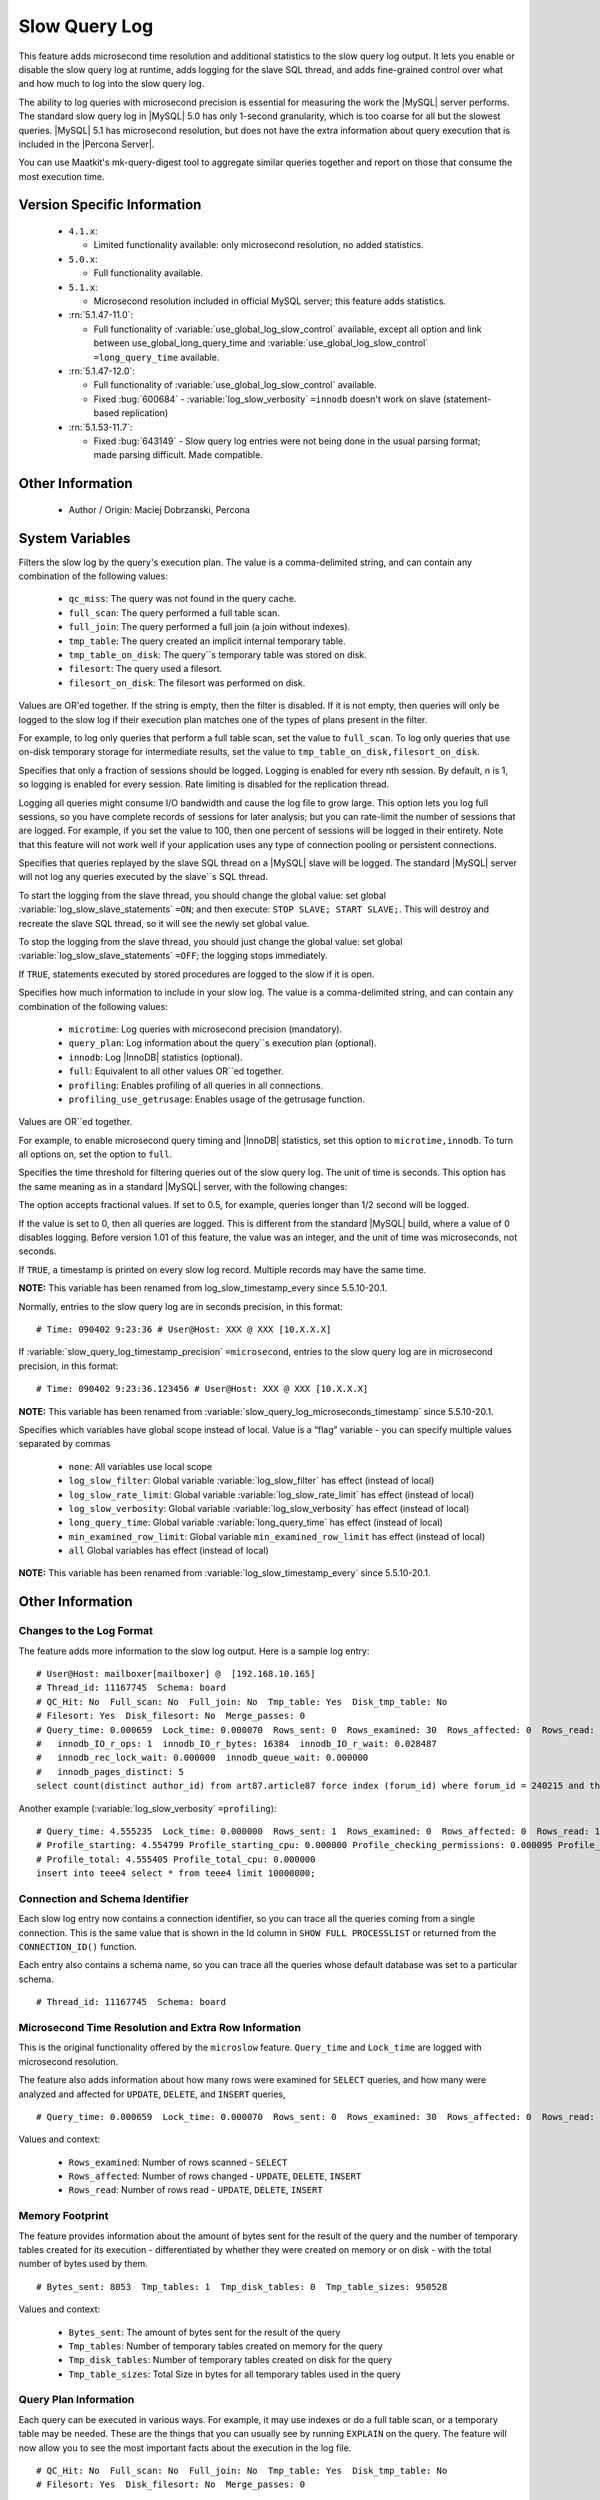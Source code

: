 ================
 Slow Query Log
================

This feature adds microsecond time resolution and additional statistics to the slow query log output. It lets you enable or disable the slow query log at runtime, adds logging for the slave SQL thread, and adds fine-grained control over what and how much to log into the slow query log.

The ability to log queries with microsecond precision is essential for measuring the work the |MySQL| server performs. The standard slow query log in |MySQL| 5.0 has only 1-second granularity, which is too coarse for all but the slowest queries. |MySQL| 5.1 has microsecond resolution, but does not have the extra information about query execution that is included in the |Percona Server|.

You can use Maatkit's mk-query-digest tool to aggregate similar queries together and report on those that consume the most execution time.


Version Specific Information
============================

  * ``4.1.x``:

    * Limited functionality available: only microsecond resolution, no added statistics.

  * ``5.0.x``:

    * Full functionality available.

  * ``5.1.x``:

    * Microsecond resolution included in official MySQL server; this feature adds statistics.

  * :rn:`5.1.47-11.0`:

    * Full functionality of :variable:`use_global_log_slow_control` available, except all option and link between use_global_long_query_time and :variable:`use_global_log_slow_control` ``=long_query_time`` available.

  * :rn:`5.1.47-12.0`:

    * Full functionality of :variable:`use_global_log_slow_control` available.

    * Fixed :bug:`600684` - :variable:`log_slow_verbosity` ``=innodb`` doesn't work on slave (statement-based replication)

  * :rn:`5.1.53-11.7`:

    * Fixed :bug:`643149` - Slow query log entries were not being done in the usual parsing format; made parsing difficult. Made compatible.


Other Information
=================

  * Author / Origin:
    Maciej Dobrzanski, Percona

System Variables
================

.. variable:: log_slow_filter

     :cli: Yes
     :conf: Yes
     :scope: Global, Session
     :dyn: Yes

Filters the slow log by the query's execution plan. The value is a comma-delimited string, and can contain any combination of the following values:

  * ``qc_miss``:
    The query was not found in the query cache.

  * ``full_scan``:
    The query performed a full table scan.

  * ``full_join``:
    The query performed a full join (a join without indexes).

  * ``tmp_table``:
    The query created an implicit internal temporary table.

  * ``tmp_table_on_disk``:
    The query``s temporary table was stored on disk.

  * ``filesort``:
    The query used a filesort.

  * ``filesort_on_disk``:
    The filesort was performed on disk.

Values are OR'ed together. If the string is empty, then the filter is disabled. If it is not empty, then queries will only be logged to the slow log if their execution plan matches one of the types of plans present in the filter.

For example, to log only queries that perform a full table scan, set the value to ``full_scan``. To log only queries that use on-disk temporary storage for intermediate results, set the value to ``tmp_table_on_disk,filesort_on_disk``.

.. variable:: log_slow_rate_limit

     :cli: Yes
     :conf: Yes
     :scope: Global, session
     :dyn: Yes

Specifies that only a fraction of sessions should be logged. Logging is enabled for every nth session. By default, n is 1, so logging is enabled for every session. Rate limiting is disabled for the replication thread.

Logging all queries might consume I/O bandwidth and cause the log file to grow large. This option lets you log full sessions, so you have complete records of sessions for later analysis; but you can rate-limit the number of sessions that are logged. For example, if you set the value to 100, then one percent of sessions will be logged in their entirety. Note that this feature will not work well if your application uses any type of connection pooling or persistent connections.


.. variable:: log_slow_slave_statements

     :cli: Yes
     :conf: Yes
     :scope: Global, session
     :dyn: Yes (in 5.1 releases only)

Specifies that queries replayed by the slave SQL thread on a |MySQL| slave will be logged. The standard |MySQL| server will not log any queries executed by the slave``s SQL thread.

To start the logging from the slave thread, you should change the global value: set global :variable:`log_slow_slave_statements` ``=ON``; and then execute: ``STOP SLAVE; START SLAVE;``. This will destroy and recreate the slave SQL thread, so it will see the newly set global value.

To stop the logging from the slave thread, you should just change the global value: set global :variable:`log_slow_slave_statements` ``=OFF``; the logging stops immediately.


.. variable:: log_slow_sp_statements

     :cli: Yes
     :conf: Yes
     :scope: Global
     :dyn: Yes
     :vartype: Boolean
     :default: TRUE
     :range: TRUE/FALSE

If ``TRUE``, statements executed by stored procedures are logged to the slow if it is open.

.. variable:: log_slow_verbosity

     :cli: Yes
     :conf: Yes
     :scope: Global, session
     :dyn: Yes
     :version 5.5.8-20.0: Added ``profiling`` and ``profiling_use_getrusage``

Specifies how much information to include in your slow log. The value is a comma-delimited string, and can contain any combination of the following values:

  * ``microtime``:
    Log queries with microsecond precision (mandatory).

  * ``query_plan``:
    Log information about the query``s execution plan (optional).

  * ``innodb``:
    Log |InnoDB| statistics (optional).

  * ``full``:
    Equivalent to all other values OR``ed together.

  * ``profiling``:
    Enables profiling of all queries in all connections.

  * ``profiling_use_getrusage``:
    Enables usage of the getrusage function.

Values are OR``ed together.

For example, to enable microsecond query timing and |InnoDB| statistics, set this option to ``microtime,innodb``. To turn all options on, set the option to ``full``.

.. variable:: long_query_time

     :cli: Yes
     :conf: Yes
     :scope: Global, session
     :dyn: Yes

Specifies the time threshold for filtering queries out of the slow query log. The unit of time is seconds. This option has the same meaning as in a standard |MySQL| server, with the following changes:

The option accepts fractional values. If set to 0.5, for example, queries longer than 1/2 second will be logged.

If the value is set to 0, then all queries are logged. This is different from the standard |MySQL| build, where a value of 0 disables logging.
Before version 1.01 of this feature, the value was an integer, and the unit of time was microseconds, not seconds.

.. variable:: slow_query_log_timestamp_always

     :cli: Yes
     :conf: Yes
     :scope: Global
     :dyn: Yes
     :vartype: Boolean
     :default: FALSE
     :range: TRUE/FALSE
     :version 5.5.10-20.1: Introduced  (renamed from :variable:`log_slow_timestamp_every`)

If ``TRUE``, a timestamp is printed on every slow log record. Multiple records may have the same time.

**NOTE:** This variable has been renamed from log_slow_timestamp_every since 5.5.10-20.1.

.. variable:: slow_query_log_timestamp_precision

     :version 5.5.10-20.1: Introduced (renamed from ``slow_query_log_microseconds_timestamp``)
     :cli: Yes
     :conf: Yes
     :scope: Global
     :dyn: Yes
     :vartype: Enumerated
     :default: ``second``
     :range: ``second``, ``microsecond``

Normally, entries to the slow query log are in seconds precision, in this format: ::

  # Time: 090402 9:23:36 # User@Host: XXX @ XXX [10.X.X.X]

If :variable:`slow_query_log_timestamp_precision` ``=microsecond``, entries to the slow query log are in microsecond precision, in this format: ::

  # Time: 090402 9:23:36.123456 # User@Host: XXX @ XXX [10.X.X.X]

**NOTE:** This variable has been renamed from :variable:`slow_query_log_microseconds_timestamp` since 5.5.10-20.1.


.. variable:: slow_query_log_use_global_control

     :cli: Yes
     :conf: Yes
     :scope: Global
     :dyn: Yes
     :default: None
     :version 5.5.10-20.1: Introduced (renamed from :variable:`log_slow_timestamp_every`)

Specifies which variables have global scope instead of local. Value is a “flag” variable - you can specify multiple values separated by commas

  * ``none``:
    All variables use local scope

  * ``log_slow_filter``:
    Global variable :variable:`log_slow_filter` has effect (instead of local)

  * ``log_slow_rate_limit``:
    Global variable :variable:`log_slow_rate_limit` has effect (instead of local)

  * ``log_slow_verbosity``:
    Global variable :variable:`log_slow_verbosity` has effect (instead of local)

  * ``long_query_time``:
    Global variable :variable:`long_query_time` has effect (instead of local)

  * ``min_examined_row_limit``:
    Global variable ``min_examined_row_limit`` has effect (instead of local)

  * ``all``
    Global variables has effect (instead of local)

**NOTE:** This variable has been renamed from :variable:`log_slow_timestamp_every` since 5.5.10-20.1.


Other Information
=================

Changes to the Log Format
-------------------------

The feature adds more information to the slow log output. Here is a sample log entry: ::

  # User@Host: mailboxer[mailboxer] @  [192.168.10.165]
  # Thread_id: 11167745  Schema: board
  # QC_Hit: No  Full_scan: No  Full_join: No  Tmp_table: Yes  Disk_tmp_table: No
  # Filesort: Yes  Disk_filesort: No  Merge_passes: 0
  # Query_time: 0.000659  Lock_time: 0.000070  Rows_sent: 0  Rows_examined: 30  Rows_affected: 0  Rows_read: 30
  #   innodb_IO_r_ops: 1  innodb_IO_r_bytes: 16384  innodb_IO_r_wait: 0.028487
  #   innodb_rec_lock_wait: 0.000000  innodb_queue_wait: 0.000000
  #   innodb_pages_distinct: 5
  select count(distinct author_id) from art87.article87 force index (forum_id) where forum_id = 240215 and thread_id = ``710575`` 

Another example (:variable:`log_slow_verbosity` ``=profiling``): ::

  # Query_time: 4.555235  Lock_time: 0.000000  Rows_sent: 1  Rows_examined: 0  Rows_affected: 0  Rows_read: 1
  # Profile_starting: 4.554799 Profile_starting_cpu: 0.000000 Profile_checking_permissions: 0.000095 Profile_checking_permissions_cpu: 0.000000 Profile_Opening_tables: 0.000088 Profile_Opening_tables_cpu: 0.000000 Profile_init: 0.000056 Profile_init_cpu: 0.000000 Profile_optimizing: 0.000046 Profile_optimizing_cpu: 0.000000 Profile_executing: 0.000098 Profile_executing_cpu: 0.000000 Profile_end: 0.000049 Profile_end_cpu: 0.000000 Profile_query_end: 0.000045 Profile_query_end_cpu: 0.000000 Profile_freeing_items: 0.000084 Profile_freeing_items_cpu: 0.000000 Profile_logging_slow_query: 0.000045 Profile_logging_slow_query_cpu: 0.000000 
  # Profile_total: 4.555405 Profile_total_cpu: 0.000000 
  insert into teee4 select * from teee4 limit 10000000;

Connection and Schema Identifier
--------------------------------

Each slow log entry now contains a connection identifier, so you can trace all the queries coming from a single connection. This is the same value that is shown in the Id column in ``SHOW FULL PROCESSLIST`` or returned from the ``CONNECTION_ID()`` function.

Each entry also contains a schema name, so you can trace all the queries whose default database was set to a particular schema. ::

  # Thread_id: 11167745  Schema: board

Microsecond Time Resolution and Extra Row Information
-----------------------------------------------------

This is the original functionality offered by the ``microslow`` feature. ``Query_time`` and ``Lock_time`` are logged with microsecond resolution.

The feature also adds information about how many rows were examined for ``SELECT`` queries, and how many were analyzed and affected for ``UPDATE``, ``DELETE``, and ``INSERT`` queries, ::

  # Query_time: 0.000659  Lock_time: 0.000070  Rows_sent: 0  Rows_examined: 30  Rows_affected: 0  Rows_read: 30

Values and context:

  * ``Rows_examined``:
    Number of rows scanned - ``SELECT``

  * ``Rows_affected``:
    Number of rows changed - ``UPDATE``, ``DELETE``, ``INSERT``

  * ``Rows_read``:
    Number of rows read - ``UPDATE``, ``DELETE``, ``INSERT``

Memory Footprint
----------------

The feature provides information about the amount of bytes sent for the result of the query and the number of temporary tables created for its execution - differentiated by whether they were created on memory or on disk - with the total number of bytes used by them. ::

  # Bytes_sent: 8053  Tmp_tables: 1  Tmp_disk_tables: 0  Tmp_table_sizes: 950528

Values and context:

  * ``Bytes_sent``:
    The amount of bytes sent for the result of the query

  * ``Tmp_tables``:
    Number of temporary tables created on memory for the query

  * ``Tmp_disk_tables``:
    Number of temporary tables created on disk for the query

  * ``Tmp_table_sizes``:
    Total Size in bytes for all temporary tables used in the query


Query Plan Information
----------------------

Each query can be executed in various ways. For example, it may use indexes or do a full table scan, or a temporary table may be needed. These are the things that you can usually see by running ``EXPLAIN`` on the query. The feature will now allow you to see the most important facts about the execution in the log file. ::

  # QC_Hit: No  Full_scan: No  Full_join: No  Tmp_table: Yes  Disk_tmp_table: No
  # Filesort: Yes  Disk_filesort: No  Merge_passes: 0

The values and their meanings are documented with the :variable:`log_slow_filter` option.

|InnoDB| Usage Information
--------------------------

The final part of the output is the |InnoDB| usage statistics. |MySQL| currently shows many per-session statistics for operations with ``SHOW SESSION STATUS``, but that does not include those of |InnoDB|, which are always global and shared by all threads. This feature lets you see those values for a given query. ::

  # innodb_IO_r_ops: 1  innodb_IO_r_bytes: 16384  innodb_IO_r_wait: 0.028487
  # innodb_rec_lock_wait: 0.000000  innodb_queue_wait: 0.000000
  # innodb_pages_distinct: 5

Values:

  * ``innodb_IO_r_ops``:
    Counts the number of page read operations scheduled. The actual number of read operations may be different, but since this can be done asynchronously, there is no good way to measure it.

  * ``innodb_IO_r_bytes``:
    Similar to innodb_IO_r_ops, but the unit is bytes.

  * ``innodb_IO_r_wait``:
    Shows how long (in seconds) it took |InnoDB| to actually read the data from storage.

  * ``innodb_rec_lock_wait``:
    Shows how long (in seconds) the query waited for row locks.

  * ``innodb_queue_wait``:
    Shows how long (in seconds) the query spent either waiting to enter the |InnoDB| queue or inside that queue waiting for execution.

  * ``innodb_pages_distinct``:
    Counts approximately the number of unique pages the query accessed. The approximation is based on a small hash array representing the entire buffer pool, because it could take a lot of memory to map all the pages. The inaccuracy grows with the number of pages accessed by a query, because there is a higher probability of hash collisions.

If the query did not use |InnoDB| tables, that information is written into the log instead of the above statistics.

Related Reading
===============

  * http://www.mysqlperformanceblog.com/2009/02/10/impact-of-logging-on-mysql%E2%80%99s-performance/

  * `log_slow_filter Usage <http://www.mysqlperformanceblog.com/2008/09/22/finding-what-created_tmp_disk_tables-with-log_slow_filter/>`_

  * `Blueprint in Launchpad <https://blueprints.launchpad.net/percona-server/+spec/microseconds-in-query-log>`_
